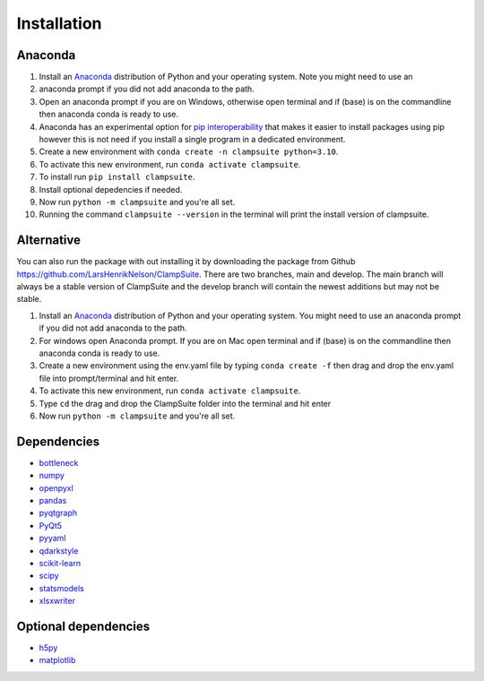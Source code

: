 Installation
----------------
Anaconda
~~~~~~~~
1. Install an `Anaconda <https://www.anaconda.com/download/>`_ distribution of Python and your operating system. Note you might need to use an 
2. anaconda prompt if you did not add anaconda to the path.
3. Open an anaconda prompt if you are on Windows, otherwise open terminal and if (base) is on the commandline then anaconda conda is ready to use.
4. Anaconda has an experimental option for `pip interoperability <https://docs.conda.io/projects/conda/en/latest/user-guide/configuration/pip-interoperability.html>`_ that makes it easier to install packages using pip however this is not need if you install a single program in a dedicated environment.
5. Create a new environment with ``conda create -n clampsuite python=3.10``.
6. To activate this new environment, run ``conda activate clampsuite``.
7. To install run ``pip install clampsuite``.
8. Install optional depedencies if needed.
9. Now run ``python -m clampsuite`` and you're all set.
10. Running the command ``clampsuite --version`` in the terminal will print the install version of clampsuite.

Alternative
~~~~~~~~~~~~
You can also run the package with out installing it by downloading the package from Github `<https://github.com/LarsHenrikNelson/ClampSuite>`_. There 
are two branches, main and develop. The main branch will always be a stable version of ClampSuite and the develop branch will contain the newest 
additions but may not be stable.

1. Install an `Anaconda <https://www.anaconda.com/download/>`_ distribution of Python and your operating system. You might need to use an anaconda prompt if you did not add anaconda to the path.
2. For windows open Anaconda prompt. If you are on Mac open terminal and if (base) is on the commandline then anaconda conda is ready to use.
3. Create a new environment using the env.yaml file by typing ``conda create -f`` then drag and drop the env.yaml file into prompt/terminal and hit enter.
4. To activate this new environment, run ``conda activate clampsuite``.
5. Type ``cd`` the drag and drop the ClampSuite folder into the terminal and hit enter
6. Now run ``python -m clampsuite`` and you're all set.

Dependencies
~~~~~~~~~~~~~~
-  `bottleneck <https://github.com/pydata/bottleneck>`_
-  `numpy <https://numpy.org/>`_
-  `openpyxl <https://openpyxl.readthedocs.io/en/stable/>`_
-  `pandas <https://pandas.pydata.org/>`_
-  `pyqtgraph <https://www.pyqtgraph.org/>`_
-  `PyQt5 <http://pyqt.sourceforge.net/Docs/PyQt5/>`_
-  `pyyaml <https://pyyaml.org/>`_
-  `qdarkstyle <https://github.com/ColinDuquesnoy/QDarkStyleSheet>`_
-  `scikit-learn <https://scikit-learn.org/stable/>`_
-  `scipy <https://scipy.org/>`_
-  `statsmodels <https://www.statsmodels.org/stable/index.html>`_
-  `xlsxwriter <https://github.com/jmcnamara/XlsxWriter>`_

Optional dependencies
~~~~~~~~~~~~~~~~~~~~~~~
-  `h5py <https://www.h5py.org/>`_
-  `matplotlib <https://matplotlib.org/>`_